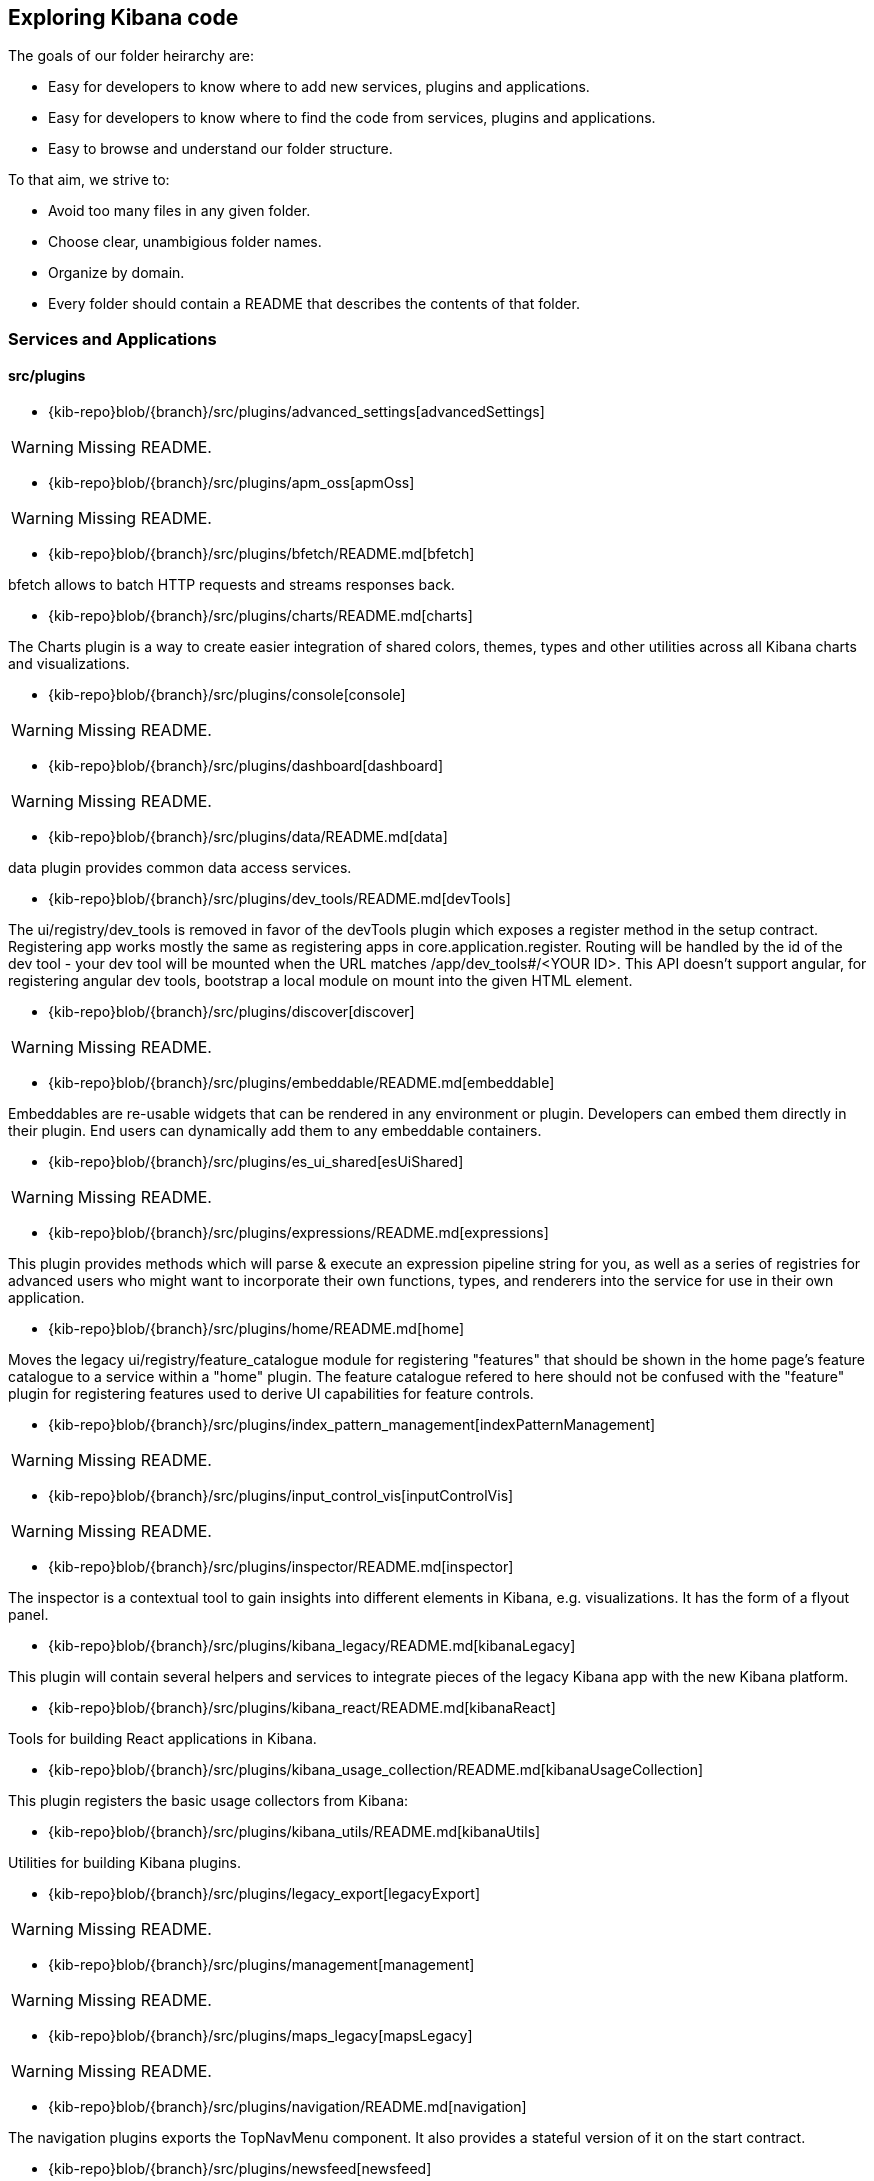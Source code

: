 ////

NOTE:
  This is an automatically generated file. Please do not edit directly. Instead, run the
  following from within the kibana repository:

    node scripts/build_plugin_list_docs

  You can update the template within packages/kbn-dev-utils/target/plugin_list/generate_plugin_list.js

////

[[code-exploration]]
== Exploring Kibana code

The goals of our folder heirarchy are:

- Easy for developers to know where to add new services, plugins and applications.
- Easy for developers to know where to find the code from services, plugins and applications.
- Easy to browse and understand our folder structure.

To that aim, we strive to:

- Avoid too many files in any given folder.
- Choose clear, unambigious folder names.
- Organize by domain.
- Every folder should contain a README that describes the contents of that folder.

[discrete]
[[kibana-services-applications]]
=== Services and Applications

[discrete]
==== src/plugins

- {kib-repo}blob/{branch}/src/plugins/advanced_settings[advancedSettings]

WARNING: Missing README.


- {kib-repo}blob/{branch}/src/plugins/apm_oss[apmOss]

WARNING: Missing README.


- {kib-repo}blob/{branch}/src/plugins/bfetch/README.md[bfetch]

bfetch allows to batch HTTP requests and streams responses back.


- {kib-repo}blob/{branch}/src/plugins/charts/README.md[charts]

The Charts plugin is a way to create easier integration of shared colors, themes, types and other utilities across all Kibana charts and visualizations.


- {kib-repo}blob/{branch}/src/plugins/console[console]

WARNING: Missing README.


- {kib-repo}blob/{branch}/src/plugins/dashboard[dashboard]

WARNING: Missing README.


- {kib-repo}blob/{branch}/src/plugins/data/README.md[data]

data plugin provides common data access services.


- {kib-repo}blob/{branch}/src/plugins/dev_tools/README.md[devTools]

The ui/registry/dev_tools is removed in favor of the devTools plugin which exposes a register method in the setup contract.
Registering app works mostly the same as registering apps in core.application.register.
Routing will be handled by the id of the dev tool - your dev tool will be mounted when the URL matches /app/dev_tools#/<YOUR ID>.
This API doesn't support angular, for registering angular dev tools, bootstrap a local module on mount into the given HTML element.


- {kib-repo}blob/{branch}/src/plugins/discover[discover]

WARNING: Missing README.


- {kib-repo}blob/{branch}/src/plugins/embeddable/README.md[embeddable]

Embeddables are re-usable widgets that can be rendered in any environment or plugin. Developers can embed them directly in their plugin. End users can dynamically add them to any embeddable containers.


- {kib-repo}blob/{branch}/src/plugins/es_ui_shared[esUiShared]

WARNING: Missing README.


- {kib-repo}blob/{branch}/src/plugins/expressions/README.md[expressions]

This plugin provides methods which will parse & execute an expression pipeline
string for you, as well as a series of registries for advanced users who might
want to incorporate their own functions, types, and renderers into the service
for use in their own application.


- {kib-repo}blob/{branch}/src/plugins/home/README.md[home]

Moves the legacy ui/registry/feature_catalogue module for registering "features" that should be shown in the home page's feature catalogue to a service within a "home" plugin. The feature catalogue refered to here should not be confused with the "feature" plugin for registering features used to derive UI capabilities for feature controls.


- {kib-repo}blob/{branch}/src/plugins/index_pattern_management[indexPatternManagement]

WARNING: Missing README.


- {kib-repo}blob/{branch}/src/plugins/input_control_vis[inputControlVis]

WARNING: Missing README.


- {kib-repo}blob/{branch}/src/plugins/inspector/README.md[inspector]

The inspector is a contextual tool to gain insights into different elements
in Kibana, e.g. visualizations. It has the form of a flyout panel.


- {kib-repo}blob/{branch}/src/plugins/kibana_legacy/README.md[kibanaLegacy]

This plugin will contain several helpers and services to integrate pieces of the legacy Kibana app with the new Kibana platform.


- {kib-repo}blob/{branch}/src/plugins/kibana_react/README.md[kibanaReact]

Tools for building React applications in Kibana.


- {kib-repo}blob/{branch}/src/plugins/kibana_usage_collection/README.md[kibanaUsageCollection]

This plugin registers the basic usage collectors from Kibana:


- {kib-repo}blob/{branch}/src/plugins/kibana_utils/README.md[kibanaUtils]

Utilities for building Kibana plugins.


- {kib-repo}blob/{branch}/src/plugins/legacy_export[legacyExport]

WARNING: Missing README.


- {kib-repo}blob/{branch}/src/plugins/management[management]

WARNING: Missing README.


- {kib-repo}blob/{branch}/src/plugins/maps_legacy[mapsLegacy]

WARNING: Missing README.


- {kib-repo}blob/{branch}/src/plugins/navigation/README.md[navigation]

The navigation plugins exports the TopNavMenu component.
It also provides a stateful version of it on the start contract.


- {kib-repo}blob/{branch}/src/plugins/newsfeed[newsfeed]

WARNING: Missing README.


- {kib-repo}blob/{branch}/src/plugins/region_map[regionMap]

WARNING: Missing README.


- {kib-repo}blob/{branch}/src/plugins/saved_objects[savedObjects]

WARNING: Missing README.


- {kib-repo}blob/{branch}/src/plugins/saved_objects_management[savedObjectsManagement]

WARNING: Missing README.


- {kib-repo}blob/{branch}/src/plugins/share/README.md[share]

Replaces the legacy ui/share module for registering share context menus.


- {kib-repo}blob/{branch}/src/plugins/status_page[statusPage]

WARNING: Missing README.


- {kib-repo}blob/{branch}/src/plugins/telemetry/README.md[telemetry]

Telemetry allows Kibana features to have usage tracked in the wild. The general term "telemetry" refers to multiple things:


- {kib-repo}blob/{branch}/src/plugins/telemetry_collection_manager/README.md[telemetryCollectionManager]

Telemetry's collection manager to go through all the telemetry sources when fetching it before reporting.


- {kib-repo}blob/{branch}/src/plugins/telemetry_management_section/README.md[telemetryManagementSection]

This plugin adds the Advanced Settings section for the Usage Data collection (aka Telemetry).


- {kib-repo}blob/{branch}/src/plugins/tile_map[tileMap]

WARNING: Missing README.


- {kib-repo}blob/{branch}/src/plugins/timelion[timelion]

WARNING: Missing README.


- {kib-repo}blob/{branch}/src/plugins/ui_actions/README.md[uiActions]

An API for:


- {kib-repo}blob/{branch}/src/plugins/usage_collection/README.md[usageCollection]

Usage Collection allows collecting usage data for other services to consume (telemetry and monitoring).
To integrate with the telemetry services for usage collection of your feature, there are 2 steps:


- {kib-repo}blob/{branch}/src/plugins/vis_type_markdown[visTypeMarkdown]

WARNING: Missing README.


- {kib-repo}blob/{branch}/src/plugins/vis_type_metric[visTypeMetric]

WARNING: Missing README.


- {kib-repo}blob/{branch}/src/plugins/vis_type_table[visTypeTable]

WARNING: Missing README.


- {kib-repo}blob/{branch}/src/plugins/vis_type_tagcloud[visTypeTagcloud]

WARNING: Missing README.


- {kib-repo}blob/{branch}/src/plugins/vis_type_timelion/README.md[visTypeTimelion]

If your grammar was changed in public/chain.peg you need to re-generate the static parser. You could use a grunt task:


- {kib-repo}blob/{branch}/src/plugins/vis_type_timeseries[visTypeTimeseries]

WARNING: Missing README.


- {kib-repo}blob/{branch}/src/plugins/vis_type_vega[visTypeVega]

WARNING: Missing README.


- {kib-repo}blob/{branch}/src/plugins/vis_type_vislib[visTypeVislib]

WARNING: Missing README.


- {kib-repo}blob/{branch}/src/plugins/vis_type_xy[visTypeXy]

WARNING: Missing README.


- {kib-repo}blob/{branch}/src/plugins/visualizations[visualizations]

WARNING: Missing README.


- {kib-repo}blob/{branch}/src/plugins/visualize[visualize]

WARNING: Missing README.


[discrete]
==== x-pack/plugins

- {kib-repo}blob/{branch}/x-pack/plugins/actions/README.md[actions]

The Kibana actions plugin provides a framework to create executable actions. You can:


- {kib-repo}blob/{branch}/x-pack/plugins/alerting_builtins/README.md[alertingBuiltins]

This plugin provides alertTypes shipped with Kibana for use with the
the alerts plugin.  When enabled, it will register
the built-in alertTypes with the alerting plugin, register associated HTTP
routes, etc.


- {kib-repo}blob/{branch}/x-pack/plugins/alerts/README.md[alerts]

The Kibana alerting plugin provides a common place to set up alerts. You can:


- {kib-repo}blob/{branch}/x-pack/plugins/apm/readme.md[apm]

To access an elasticsearch instance that has live data you have two options:


- {kib-repo}blob/{branch}/x-pack/plugins/audit_trail[auditTrail]

WARNING: Missing README.


- {kib-repo}blob/{branch}/x-pack/plugins/beats_management/readme.md[beats_management]

Notes:
Falure to have auth enabled in Kibana will make for a broken UI. UI based errors not yet in place


- {kib-repo}blob/{branch}/x-pack/plugins/canvas/README.md[canvas]

"Never look back. The past is done. The future is a blank canvas." ― Suzy Kassem, Rise Up and Salute the Sun


- {kib-repo}blob/{branch}/x-pack/plugins/case/README.md[case]

Experimental Feature


- {kib-repo}blob/{branch}/x-pack/plugins/cloud[cloud]

WARNING: Missing README.


- {kib-repo}blob/{branch}/x-pack/plugins/code[code]

WARNING: Missing README.


- {kib-repo}blob/{branch}/x-pack/plugins/console_extensions[consoleExtensions]

WARNING: Missing README.


- {kib-repo}blob/{branch}/x-pack/plugins/cross_cluster_replication/README.md[crossClusterReplication]

You can run a local cluster and simulate a remote cluster within a single Kibana directory.


- {kib-repo}blob/{branch}/x-pack/plugins/dashboard_enhanced/README.md[dashboardEnhanced]

- {kib-repo}blob/{branch}/x-pack/plugins/dashboard_mode[dashboardMode]

WARNING: Missing README.


- {kib-repo}blob/{branch}/x-pack/plugins/data_enhanced[dataEnhanced]

WARNING: Missing README.


- {kib-repo}blob/{branch}/x-pack/plugins/discover_enhanced[discoverEnhanced]

WARNING: Missing README.


- {kib-repo}blob/{branch}/x-pack/plugins/embeddable_enhanced[embeddableEnhanced]

WARNING: Missing README.


- {kib-repo}blob/{branch}/x-pack/plugins/encrypted_saved_objects/README.md[encryptedSavedObjects]

The purpose of this plugin is to provide a way to encrypt/decrypt attributes on the custom Saved Objects that works with
security and spaces filtering as well as performing audit logging.


- {kib-repo}blob/{branch}/x-pack/plugins/enterprise_search/README.md[enterpriseSearch]

This plugin's goal is to provide a Kibana user interface to the Enterprise Search solution's products (App Search and Workplace Search). In it's current MVP state, the plugin provides the following with the goal of gathering user feedback and raising product awareness:


- {kib-repo}blob/{branch}/x-pack/plugins/event_log/README.md[eventLog]

The purpose of this plugin is to provide a way to persist a history of events
occuring in Kibana, initially just for the Make It Action project - alerts
and actions.


- {kib-repo}blob/{branch}/x-pack/plugins/features[features]

WARNING: Missing README.


- {kib-repo}blob/{branch}/x-pack/plugins/file_upload[fileUpload]

WARNING: Missing README.


- {kib-repo}blob/{branch}/x-pack/plugins/global_search/README.md[globalSearch]

The GlobalSearch plugin provides an easy way to search for various objects, such as applications
or dashboards from the Kibana instance, from both server and client-side plugins


- {kib-repo}blob/{branch}/x-pack/plugins/global_search_providers[globalSearchProviders]

WARNING: Missing README.


- {kib-repo}blob/{branch}/x-pack/plugins/graph/README.md[graph]

This is the main source folder of the Graph plugin. It contains all of the Kibana server and client source code. x-pack/test/functional/apps/graph contains additional functional tests.


- {kib-repo}blob/{branch}/x-pack/plugins/grokdebugger/README.md[grokdebugger]

- {kib-repo}blob/{branch}/x-pack/plugins/index_lifecycle_management/README.md[indexLifecycleManagement]

You can test that the Frozen badge, phase filtering, and lifecycle information is surfaced in
Index Management by running this series of requests in Console:


- {kib-repo}blob/{branch}/x-pack/plugins/index_management[indexManagement]

WARNING: Missing README.


- {kib-repo}blob/{branch}/x-pack/plugins/infra/README.md[infra]

This is the home of the infra plugin, which aims to provide a solution for
the infrastructure monitoring use-case within Kibana.


- {kib-repo}blob/{branch}/x-pack/plugins/ingest_manager/README.md[ingestManager]

Fleet needs to have Elasticsearch API keys enabled, and also to have TLS enabled on kibana, (if you want to run Kibana without TLS you can provide the following config flag --xpack.ingestManager.fleet.tlsCheckDisabled=false)


- {kib-repo}blob/{branch}/x-pack/plugins/ingest_pipelines/README.md[ingestPipelines]

The ingest_pipelines plugin provides Kibana support for Elasticsearch's ingest nodes. Please refer to the Elasticsearch documentation for more details.


- {kib-repo}blob/{branch}/x-pack/plugins/lens/readme.md[lens]

Run all tests from the x-pack root directory


- {kib-repo}blob/{branch}/x-pack/plugins/license_management[licenseManagement]

WARNING: Missing README.


- {kib-repo}blob/{branch}/x-pack/plugins/licensing/README.md[licensing]

The licensing plugin retrieves license data from Elasticsearch at regular configurable intervals.


- {kib-repo}blob/{branch}/x-pack/plugins/lists/README.md[lists]

README.md for developers working on the backend lists on how to get started
using the CURL scripts in the scripts folder.


- {kib-repo}blob/{branch}/x-pack/plugins/logstash[logstash]

WARNING: Missing README.


- {kib-repo}blob/{branch}/x-pack/plugins/maps/README.md[maps]

Visualize geo data from Elasticsearch or 3rd party geo-services.


- {kib-repo}blob/{branch}/x-pack/plugins/maps_legacy_licensing/README.md[mapsLegacyLicensing]

This plugin provides access to the detailed tile map services from Elastic.


- {kib-repo}blob/{branch}/x-pack/plugins/ml[ml]

WARNING: Missing README.


- {kib-repo}blob/{branch}/x-pack/plugins/monitoring[monitoring]

WARNING: Missing README.


- {kib-repo}blob/{branch}/x-pack/plugins/observability/README.md[observability]

This plugin provides shared components and services for use across observability solutions, as well as the observability landing page UI.


- {kib-repo}blob/{branch}/x-pack/plugins/oss_telemetry[ossTelemetry]

WARNING: Missing README.


- {kib-repo}blob/{branch}/x-pack/plugins/painless_lab[painlessLab]

WARNING: Missing README.


- {kib-repo}blob/{branch}/x-pack/plugins/remote_clusters[remoteClusters]

WARNING: Missing README.


- {kib-repo}blob/{branch}/x-pack/plugins/reporting/README.md[reporting]

An awesome Kibana reporting plugin


- {kib-repo}blob/{branch}/x-pack/plugins/rollup/README.md[rollup]

Welcome to the Kibana rollup plugin! This plugin provides Kibana support for Elasticsearch's rollup feature. Please refer to the Elasticsearch documentation to understand rollup indices and how to create rollup jobs.


- {kib-repo}blob/{branch}/x-pack/plugins/searchprofiler[searchprofiler]

WARNING: Missing README.


- {kib-repo}blob/{branch}/x-pack/plugins/security/README.md[security]

See Configuring security in Kibana.


- {kib-repo}blob/{branch}/x-pack/plugins/security_solution[securitySolution]

WARNING: Missing README.


- {kib-repo}blob/{branch}/x-pack/plugins/snapshot_restore/README.md[snapshotRestore]

or


- {kib-repo}blob/{branch}/x-pack/plugins/spaces[spaces]

WARNING: Missing README.


- {kib-repo}blob/{branch}/x-pack/plugins/task_manager[taskManager]

WARNING: Missing README.


- {kib-repo}blob/{branch}/x-pack/plugins/telemetry_collection_xpack/README.md[telemetryCollectionXpack]

Gathers all usage collection, retrieving them from both: OSS and X-Pack plugins.


- {kib-repo}blob/{branch}/x-pack/plugins/transform[transform]

WARNING: Missing README.


- {kib-repo}blob/{branch}/x-pack/plugins/translations[translations]

WARNING: Missing README.


- {kib-repo}blob/{branch}/x-pack/plugins/triggers_actions_ui/README.md[triggers_actions_ui]

The Kibana alerts and actions UI plugin provides a user interface for managing alerts and actions.
As a developer you can reuse and extend built-in alerts and actions UI functionality:


- {kib-repo}blob/{branch}/x-pack/plugins/ui_actions_enhanced/README.md[uiActionsEnhanced]

- {kib-repo}blob/{branch}/x-pack/plugins/upgrade_assistant[upgradeAssistant]

WARNING: Missing README.


- {kib-repo}blob/{branch}/x-pack/plugins/uptime/README.md[uptime]

The purpose of this plugin is to provide users of Heartbeat more visibility of what's happening
in their infrastructure.


- {kib-repo}blob/{branch}/x-pack/plugins/watcher/README.md[watcher]

This plugins adopts some conventions in addition to or in place of conventions in Kibana (at the time of the plugin's creation):

